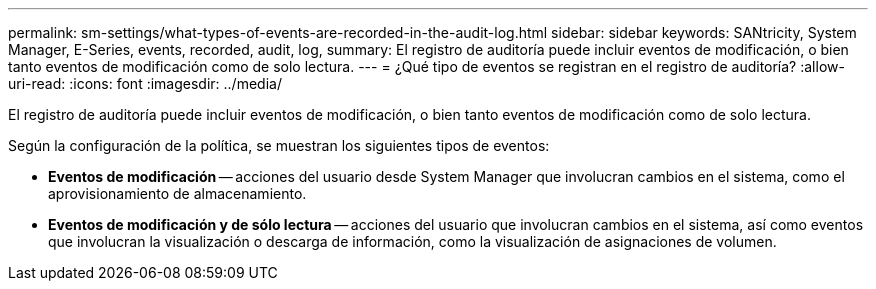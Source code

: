 ---
permalink: sm-settings/what-types-of-events-are-recorded-in-the-audit-log.html 
sidebar: sidebar 
keywords: SANtricity, System Manager, E-Series, events, recorded, audit, log, 
summary: El registro de auditoría puede incluir eventos de modificación, o bien tanto eventos de modificación como de solo lectura. 
---
= ¿Qué tipo de eventos se registran en el registro de auditoría?
:allow-uri-read: 
:icons: font
:imagesdir: ../media/


[role="lead"]
El registro de auditoría puede incluir eventos de modificación, o bien tanto eventos de modificación como de solo lectura.

Según la configuración de la política, se muestran los siguientes tipos de eventos:

* *Eventos de modificación* -- acciones del usuario desde System Manager que involucran cambios en el sistema, como el aprovisionamiento de almacenamiento.
* *Eventos de modificación y de sólo lectura* -- acciones del usuario que involucran cambios en el sistema, así como eventos que involucran la visualización o descarga de información, como la visualización de asignaciones de volumen.


